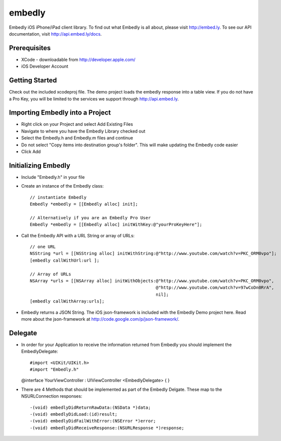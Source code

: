 embedly
-------

Embedly iOS iPhone/iPad client library.  To find out what Embedly is all about, please visit
http://embed.ly. To see our API documentation, visit http://api.embed.ly/docs.

Prerequisites
^^^^^^^^^^^^^

* XCode - downloadable from `<http://developer.apple.com/>`_
* iOS Developer Account

Getting Started
^^^^^^^^^^^^^^^

Check out the included xcodeproj file. The demo project loads the embedly response into a table view. If
you do not have a Pro Key, you will be limited to the services we support through `<http://api.embed.ly>`_.


Importing Embedly into a Project
^^^^^^^^^^^^^^^^^^^^^^^^^^^^^^^^

* Right click on your Project and select Add Existing Files
* Navigate to where you have the Embedly Library checked out
* Select the Embedly.h and Embedly.m files and continue
* Do not select "Copy items into destination group's folder". This will make updating the Embedly code easier
* Click Add


Initializing Embedly
^^^^^^^^^^^^^^^^^^^^

* Include "Embedly.h" in your file
* Create an instance of the Embedly class::
    
    // instantiate Embedly
    Embedly *embedly = [[Embedly alloc] init];

    // Alternatively if you are an Embedly Pro User
    Embedly *embedly = [[Embedly alloc] initWithKey:@"yourProKeyHere"];

* Call the Embedly API with a URL String or array of URLs::
    
    // one URL 
    NSString *url = [[NSString alloc] initWithString:@"http://www.youtube.com/watch?v=PKC_ORM0vpo"];
    [embedly callWithUrl:url ];
    
    // Array of URLs
    NSArray *urls = [[NSArray alloc] initWithObjects:@"http://www.youtube.com/watch?v=PKC_ORM0vpo", 
                                                     @"http://www.youtube.com/watch?v=97wCoDn0RrA", 
                                                     nil];
    [embedly callWithArray:urls];

* Embedly returns a JSON String. The iOS json-framework is included with the Embedly Demo project here. 
  Read more about the json-framework at `<http://code.google.com/p/json-framework/>`_.
  

Delegate
^^^^^^^^

* In order for your Application to receive the information returned from Embedly you should 
  implement the EmbedlyDelegate::
    
  #import <UIKit/UIKit.h>
  #import "Embedly.h"
  
  @interface YourViewController : UIViewController <EmbedlyDelegate> {
  }

* There are 4 Methods that should be implemented as part of the Embedly Delgate. These map to the NSURLConnection
  responses::
  
    -(void) embedlyDidReturnRawData:(NSData *)data;
    -(void) embedlyDidLoad:(id)result;
    -(void) embedlyDidFailWithError:(NSError *)error;
    -(void) embedlyDidReceiveResponse:(NSURLResponse *)response;


